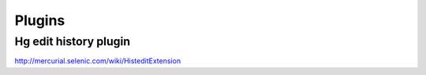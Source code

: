 Plugins
=======

Hg edit history plugin
----------------------

http://mercurial.selenic.com/wiki/HisteditExtension 
